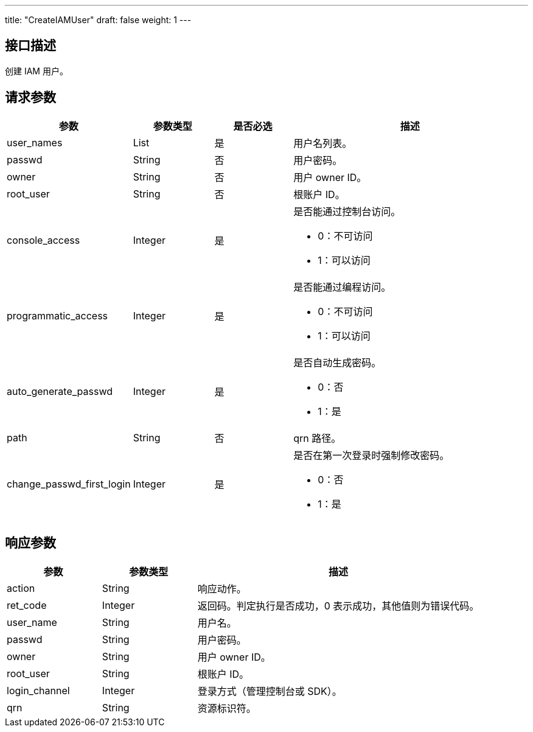 ---
title: "CreateIAMUser"
draft: false
weight: 1
---

== 接口描述

创建 IAM 用户。

== 请求参数

[cols="1,1,1,3"]
|===
| 参数 | 参数类型  |是否必选 |描述 

| user_names
| List
| 是
| 用户名列表。

| passwd
| String
| 否
| 用户密码。

| owner
| String
| 否
| 用户 owner ID。

| root_user
| String
| 否
| 根账户 ID。

| console_access
| Integer
| 是
a| 是否能通过控制台访问。 +

* 0：不可访问
* 1：可以访问

| programmatic_access
| Integer
| 是
a| 是否能通过编程访问。 +

* 0：不可访问
* 1：可以访问


| auto_generate_passwd
| Integer
| 是
a| 是否自动生成密码。 +

* 0：否
* 1：是

| path
| String
| 否
| qrn 路径。

| change_passwd_first_login
| Integer
| 是
a| 是否在第一次登录时强制修改密码。 +

* 0：否
* 1：是
|===


== 响应参数

[cols="1,1,3"]
|===
| 参数 | 参数类型 | 描述

| action
| String
| 响应动作。

| ret_code
| Integer
| 返回码。判定执行是否成功，0 表示成功，其他值则为错误代码。

| user_name
| String
| 用户名。

| passwd
| String
| 用户密码。

| owner
| String
| 用户 owner ID。

| root_user
| String
| 根账户 ID。

| login_channel
| Integer
| 登录方式（管理控制台或 SDK）。

| qrn
| String
| 资源标识符。

|===


